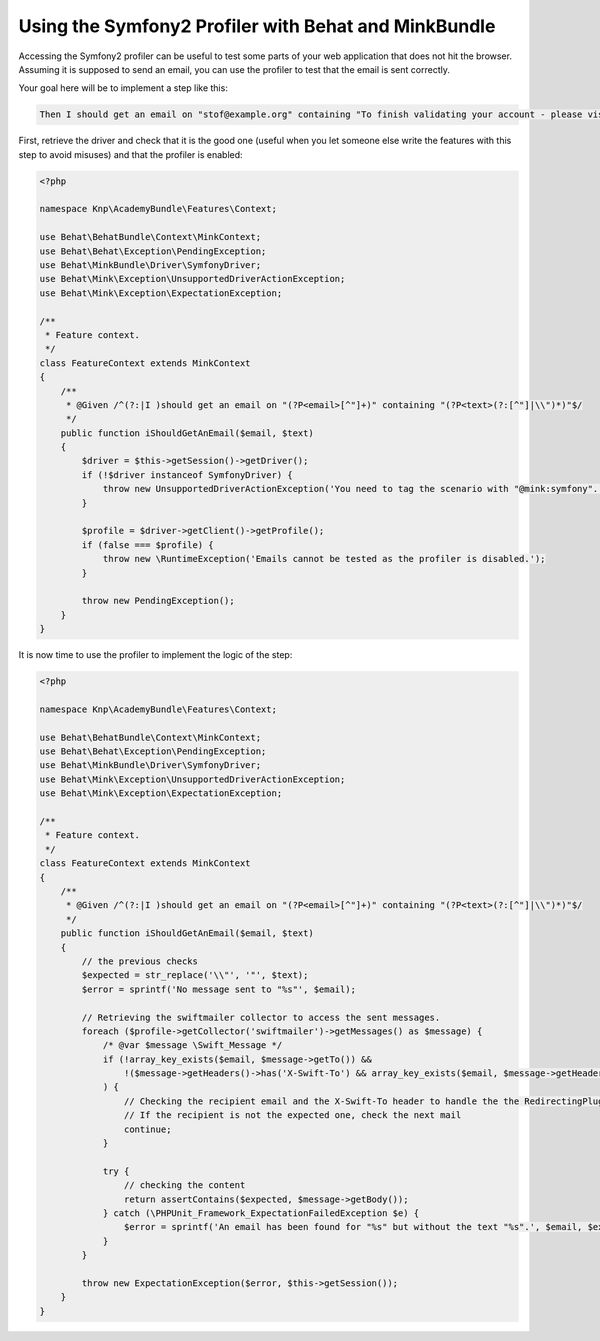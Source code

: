 Using the Symfony2 Profiler with Behat and MinkBundle
=====================================================

Accessing the Symfony2 profiler can be useful to test some parts of your
web application that does not hit the browser. Assuming it is supposed to
send an email, you can use the profiler to test that the email is sent correctly.

Your goal here will be to implement a step like this:

.. code-block:: gherkin

     Then I should get an email on "stof@example.org" containing "To finish validating your account - please visit"

.. note:

    You can only access the profiler when using the SymfonyDriver which gives
    you access to the kernel handling the request. You will need to tag your
    scenario so that the `symfony` session is used.

    .. code-block:: gherkin

        @mink:symfony
        Scenario: I should receive an email

First, retrieve the driver and check that it is the good one (useful when
you let someone else write the features with this step to avoid misuses)
and that the profiler is enabled:

.. code-block:: php

    <?php

    namespace Knp\AcademyBundle\Features\Context;

    use Behat\BehatBundle\Context\MinkContext;
    use Behat\Behat\Exception\PendingException;
    use Behat\MinkBundle\Driver\SymfonyDriver;
    use Behat\Mink\Exception\UnsupportedDriverActionException;
    use Behat\Mink\Exception\ExpectationException;

    /**
     * Feature context.
     */
    class FeatureContext extends MinkContext
    {
        /**
         * @Given /^(?:|I )should get an email on "(?P<email>[^"]+)" containing "(?P<text>(?:[^"]|\\")*)"$/
         */
        public function iShouldGetAnEmail($email, $text)
        {
            $driver = $this->getSession()->getDriver();
            if (!$driver instanceof SymfonyDriver) {
                throw new UnsupportedDriverActionException('You need to tag the scenario with "@mink:symfony". Using the profiler is not supported', $driver);
            }

            $profile = $driver->getClient()->getProfile();
            if (false === $profile) {
                throw new \RuntimeException('Emails cannot be tested as the profiler is disabled.');
            }

            throw new PendingException();
        }
    }

It is now time to use the profiler to implement the logic of the step:

.. code-block:: php

    <?php

    namespace Knp\AcademyBundle\Features\Context;

    use Behat\BehatBundle\Context\MinkContext;
    use Behat\Behat\Exception\PendingException;
    use Behat\MinkBundle\Driver\SymfonyDriver;
    use Behat\Mink\Exception\UnsupportedDriverActionException;
    use Behat\Mink\Exception\ExpectationException;

    /**
     * Feature context.
     */
    class FeatureContext extends MinkContext
    {
        /**
         * @Given /^(?:|I )should get an email on "(?P<email>[^"]+)" containing "(?P<text>(?:[^"]|\\")*)"$/
         */
        public function iShouldGetAnEmail($email, $text)
        {
            // the previous checks
            $expected = str_replace('\\"', '"', $text);
            $error = sprintf('No message sent to "%s"', $email);

            // Retrieving the swiftmailer collector to access the sent messages.
            foreach ($profile->getCollector('swiftmailer')->getMessages() as $message) {
                /* @var $message \Swift_Message */
                if (!array_key_exists($email, $message->getTo()) &&
                    !($message->getHeaders()->has('X-Swift-To') && array_key_exists($email, $message->getHeaders()->get('X-Swift-To')->getFieldBodyModel()))
                ) {
                    // Checking the recipient email and the X-Swift-To header to handle the the RedirectingPlugin
                    // If the recipient is not the expected one, check the next mail
                    continue;
                }

                try {
                    // checking the content
                    return assertContains($expected, $message->getBody());
                } catch (\PHPUnit_Framework_ExpectationFailedException $e) {
                    $error = sprintf('An email has been found for "%s" but without the text "%s".', $email, $expected);
                }
            }

            throw new ExpectationException($error, $this->getSession());
        }
    }
